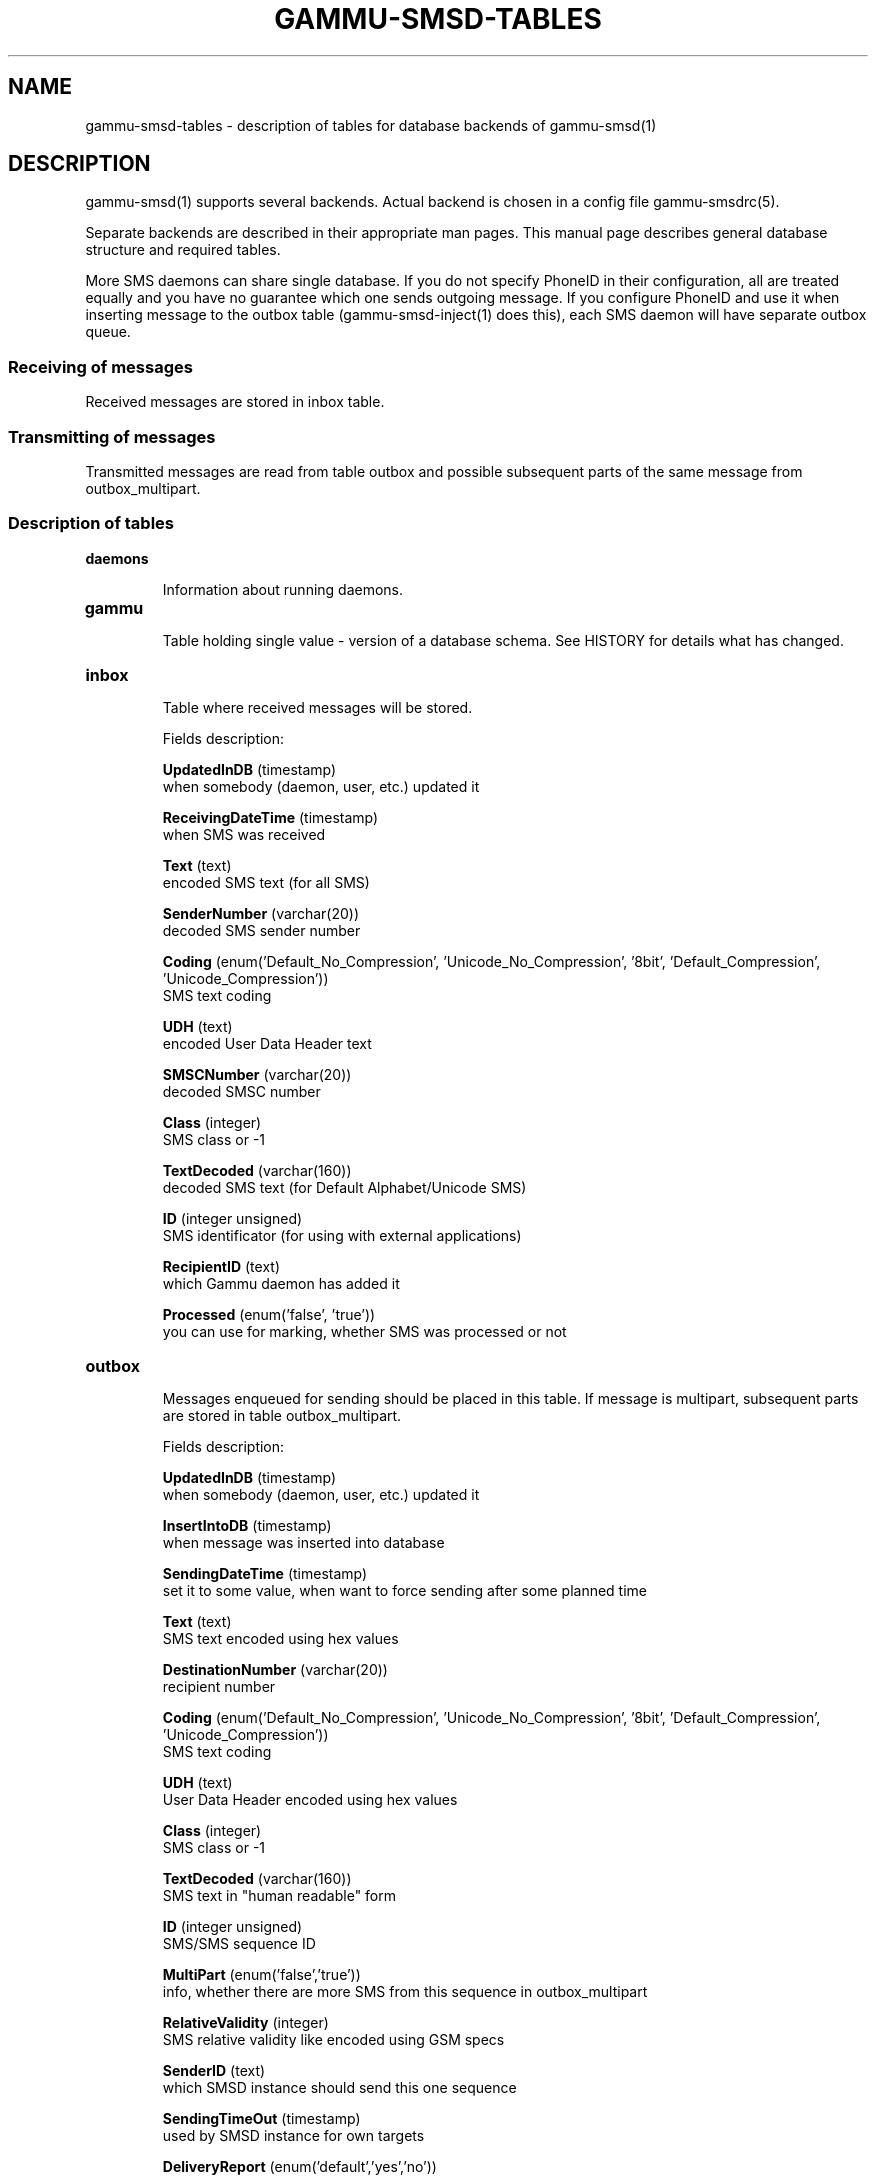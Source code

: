 .TH GAMMU-SMSD-TABLES 7 "January 31, 2009" "Gammu 1.23.0" "Gammu Documentation"
.SH NAME

.P
gammu\-smsd\-tables - description of tables for database backends of gammu\-smsd(1)

.SH DESCRIPTION
gammu\-smsd(1) supports several backends. Actual backend is chosen in
a config file gammu\-smsdrc(5).

Separate backends are described in their appropriate man pages. This manual
page describes general database structure and required tables.

More SMS daemons can share single database. If you do not specify PhoneID in
their configuration, all are treated equally and you have no guarantee which
one sends outgoing message. If you configure PhoneID and use it when inserting
message to the outbox table (gammu\-smsd\-inject(1) does this), each SMS
daemon will have separate outbox queue.

.SS Receiving of messages

Received messages are stored in inbox table.

.SS Transmitting of messages

Transmitted messages are read from table outbox and possible subsequent parts
of the same message from outbox_multipart.

.SS Description of tables

.TP
.BI daemons

Information about running daemons.

.TP
.BI gammu

Table holding single value - version of a database schema. See HISTORY for
details what has changed.

.TP
.BI inbox

Table where received messages will be stored.

Fields description:

\fBUpdatedInDB\fR (timestamp)
.br
when somebody (daemon, user, etc.) updated it

\fBReceivingDateTime\fR (timestamp)
.br
when SMS was received

\fBText\fR (text)
.br
encoded SMS text (for all SMS)

\fBSenderNumber\fR (varchar(20))
.br
decoded SMS sender number

\fBCoding\fR (enum('Default_No_Compression', 'Unicode_No_Compression', '8bit', 'Default_Compression', 'Unicode_Compression'))
.br
SMS text coding

\fBUDH\fR (text)
.br
encoded User Data Header text

\fBSMSCNumber\fR (varchar(20))
.br
decoded SMSC number

\fBClass\fR (integer)
.br
SMS class or \-1

\fBTextDecoded\fR (varchar(160))
.br
decoded SMS text (for Default Alphabet/Unicode SMS)

\fBID\fR (integer unsigned)
.br
SMS identificator (for using with external applications)

\fBRecipientID\fR (text)
.br
which Gammu daemon has added it

\fBProcessed\fR (enum('false', 'true'))
.br
you can use for marking, whether SMS was processed or not


.TP
.BI outbox

Messages enqueued for sending should be placed in this table. If message
is multipart, subsequent parts are stored in table outbox_multipart.

Fields description:

\fBUpdatedInDB\fR (timestamp)
.br
when somebody (daemon, user, etc.) updated it

\fBInsertIntoDB\fR (timestamp)
.br
when message was inserted into database

\fBSendingDateTime\fR (timestamp)
.br
set it to some value, when want to force sending after some planned time

\fBText\fR (text)
.br
SMS text encoded using hex values

\fBDestinationNumber\fR (varchar(20))
.br
recipient number

\fBCoding\fR (enum('Default_No_Compression', 'Unicode_No_Compression', '8bit', 'Default_Compression', 'Unicode_Compression'))
.br
SMS text coding

\fBUDH\fR (text)
.br
User Data Header encoded using hex values

\fBClass\fR (integer)
.br
SMS class or \-1

\fBTextDecoded\fR (varchar(160))
.br
SMS text in "human readable" form

\fBID\fR (integer unsigned)
.br
SMS/SMS sequence ID

\fBMultiPart\fR (enum('false','true'))
.br
info, whether there are more SMS from this sequence in outbox_multipart

\fBRelativeValidity\fR (integer)
.br
SMS relative validity like encoded using GSM specs

\fBSenderID\fR (text)
.br
which SMSD instance should send this one sequence

\fBSendingTimeOut\fR (timestamp)
.br
used by SMSD instance for own targets

\fBDeliveryReport\fR (enum('default','yes','no'))
.br
when default is used, Delivery Report is used or not according to SMSD instance settings; yes forces Delivery Report.

\fBCreatorID\fR (text)
.br
sender identification, it has to match PhoneID in SMSD configuration to make
SMSD process this message




.TP
.BI outbox_multipart

Data for outgoing multipart messages.

Fields description:

\fBID\fR (integer unsigned)
.br
\fBText\fR (text)
.br
\fBCoding\fR (enum('Default_No_Compression', 'Unicode_No_Compression', '8bit', 'Default_Compression', 'Unicode_Compression'))
.br
\fBUDH\fR (text)
.br
\fBClass\fR (integer)
.br
\fBTextDecoded\fR (varchar(160))
.br
\fBID\fR (integer unsigned)
.br
the same meaning as values in outbox table

\fBSequencePosition\fR (integer)
.br
info, what is SMS number in SMS sequence


.TP
.BI phones

Information about connected phones. This table is periodically refreshed and
you can get information such as battery or signal level from here.

Fields description:

\fBID\fR (text)
.br
PhoneID value

\fBUpdatedInDB\fR (timestamp)
.br
when this record has been updated

\fBInsertIntoDB\fR (timestamp)
.br
when this record has been created (when phone has been connected)

\fBTimeOut\fR (timestamp)
.br
when this record expires

\fBSend\fR (boolean)
.br
currently always true

\fBReceive\fR (boolean)
.br
currently always true

\fBIMEI\fR (text)
.br
IMEI of phone

\fBClient\fR (text)
.br
client name, usually string Gammu with version

\fBBattery\fR (integer)
.br
battery level (or \-1 if uknonwn)

\fBSignal\fR (integer)
.br
signal level (or \-1 if uknonwn)

\fBSent\fR (integer)
.br
Number of sent SMS messages (SMSD does not reset this counter, so it might oveflow)

\fBReceived\fR (integer)
.br
Number of received SMS messages (SMSD does not reset this counter, so it might oveflow)

.TP
.BI sentitems

Log of sent messages (and unsent ones with error code). Also if delivery
reports are enabled, message state is updated after receiving delivery report.

Fields description:

\fBUpdatedInDB\fR (timestamp)
.br
when somebody (daemon, user, etc.) updated it

\fBInsertIntoDB\fR (timestamp)
.br
when message was inserted into database

\fBSendingDateTime\fR (timestamp)
.br
when message has been sent

\fBDeliveryDateTime\fR (timestamp)
.b
Time of receiving delivery report (if it has been enabled).

\fBStatus\fR (enum('SendingOK', 'SendingOKNoReport', 'SendingError', 'DeliveryOK', 'DeliveryFailed', 'DeliveryPending', 'DeliveryUnknown', 'Error'))
.br
Status of message sending. SendingError mens that phone failed to send the
message, Error indicates some other error while processing message.

\fBStatusError\fR (integer)
.br
Status of delivery from delivery report message, codes are defined in GSM
specification.

\fBText\fR (text)
.br
SMS text encoded using hex values

\fBDestinationNumber\fR (varchar(20))
.br
decoded destination number for SMS

\fBCoding\fR (enum('Default_No_Compression', 'Unicode_No_Compression', '8bit', 'Default_Compression', 'Unicode_Compression'))
.br
SMS text coding

\fBUDH\fR (text)
.br
User Data Header encoded using hex values

\fBSMSCNumber\fR (varchar(20))
.br
decoded number of SMSC, which sent SMS

\fBClass\fR (integer)
.br
SMS class or \-1

\fBTextDecoded\fR (varchar(160))
.br
SMS text in "human readable" form

\fBID\fR (integer unsigned)
.br
SMS ID

\fBSenderID\fR (text)
.br
which SMSD instance sent this one sequence

\fBSequencePosition\fR (integer)
.br
SMS number in SMS sequence

\fBTPMR\fR (integer)
.br
Message Reference like in GSM specs

\fBRelativeValidity\fR (integer)
.br
SMS relative validity like encoded using GSM specs

\fBCreatorID\fR (text)
.br
copied from CreatorID from outbox table, matches PhoneID


.TP
.BI pbk

Not used by SMSD currently, included only for application usage.

.TP
.BI pbk_groups

Not used by SMSD currently, included only for application usage.

.SH HISTORY

History of schema versions:

9 - added sent/received counters to phones table

8 - introduced phones table

7 - added CreatorID to tables (it holds PhoneID if set)

.SH EXAMPLE

SQL scripts to create all needed tables for most databases are included in
Gammu documentation (docs/sql). As well as some PHP scripts interacting with
the database.

For example to create SQLite tables, issue following command:
    
    sqlite3 smsd.db < docs/sql/sqlite.sql

.SH SEE ALSO
Database backends:
gammu\-smsd\-mysql(7), gammu\-smsd\-pgsql(7), gammu\-smsd\-dbi(7)

gammu\-smsd(1), gammu\-smsdrc(5), gammu(1), gammurc(5)
.SH AUTHOR
gammu\-smsd and this manual page were written by Michal Cihar <michal@cihar.com>.
.SH COPYRIGHT
Copyright \(co 2009 Michal Cihar and other authors.
License GPLv2: GNU GPL version 2 <http://www.gnu.org/licenses/old\-licenses/gpl\-2.0.html>
.br
This is free software: you are free to change and redistribute it.
There is NO WARRANTY, to the extent permitted by law.
.SH REPORTING BUGS
Please report bugs to <http://bugs.cihar.com>.
